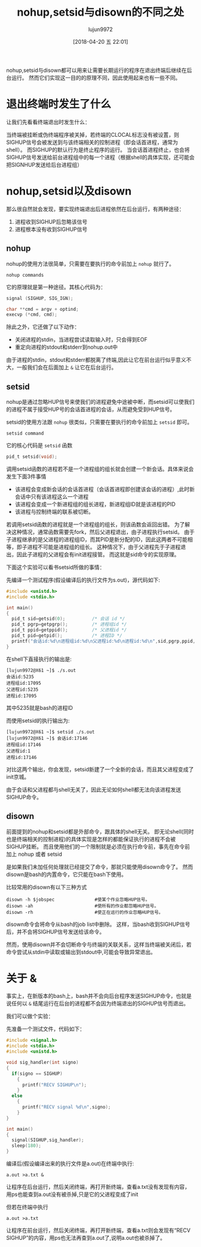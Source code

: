 #+TITLE: nohup,setsid与disown的不同之处
#+AUTHOR: lujun9972
#+TAGS: linux和它的小伙伴
#+DATE: [2018-04-20 五 22:01]
#+LANGUAGE:  zh-CN
#+OPTIONS:  H:6 num:nil toc:t \n:nil ::t |:t ^:nil -:nil f:t *:t <:nil

nohup,setsid与disown都可以用来让需要长期运行的程序在退出终端后继续在后台运行。
然而它们实现这一目的的原理不同，因此使用起来也有一些不同。

* 退出终端时发生了什么
让我们先看看终端退出时发生什么：

当终端被挂断或伪终端程序被关掉，若终端的CLOCAL标志没有被设置，则SIGHUP信号会被发送到与该终端相关的控制进程（即会话首进程，通常为shell）。
而SIGHUP的默认行为是终止程序的运行。
当会话首进程终止，也会将SIGHUP信号发送给前台进程组中的每一个进程（根据shell的具体实现，还可能会把SIGNHUP发送给后台进程组）

* nohup,setsid以及disown
那么很自然就会发现，要实现终端退出后进程依然在后台运行，有两种途径：

1. 进程收到SIGHUP后忽略该信号
2. 进程根本没有收到SIGHUP信号
   

** nohup
nohup的使用方法很简单，只需要在要执行的命令前加上 =nohup= 就行了。
#+BEGIN_SRC shell
  nohup commands
#+END_SRC

它的原理就是第一种途径。其核心代码为：
#+BEGIN_SRC C
  signal (SIGHUP, SIG_IGN);

  char **cmd = argv + optind;
  execvp (*cmd, cmd);
#+END_SRC

除此之外，它还做了以下动作：

+ 关闭进程的stdin，当进程尝试读取输入时，只会得到EOF
+ 重定向进程的stdout和stderr到nohup.out中

由于进程的stdin，stdout和stderr都脱离了终端,因此让它在前台运行似乎意义不大，一般我们会在后面加上 =&= 让它在后台运行。
** setsid
nohup是通过忽略HUP信号来使我们的进程避免中途被中断，而setsid可以使我们的进程不属于接受HUP号的会话首进程的会话，从而避免受到HUP信号。

setsid的使用方法跟 =nohup= 很类似，只需要在要执行的命令前加上 =setsid= 即可。
#+BEGIN_SRC shell
  setsid command
#+END_SRC

它的核心代码是 =setsid= 函数
#+BEGIN_SRC C
  pid_t setsid(void);
#+END_SRC

调用setsid函数的进程若不是一个进程组的组长就会创建一个新会话。具体来说会发生下面3件事情

+ 该进程会变成新会话的会话首进程（会话首进程即创建该会话的进程）,此时新会话中只有该进程这么一个进程
+ 该进程会变成一个新进程组的组长进程，新进程组ID就是该进程的PID
+ 该进程与控制终端的联系被切断。

若调用setsid函数的进程就是一个进程组的组长，则该函数会返回出错。
为了解决这种情况，通常函数需要先fork，然后父进程退出，由子进程执行setsid。
由于子进程继承的是父进程的进程组ID，而其PID是新分配的ID，因此这两者不可能相等，即子进程不可能是进程组的组长。
这种情况下，由于父进程先于子进程退出，因此子进程的父进程会有init进程接管。
而这就是sid命令的实现原理。

下面这个实验可以看书setsid所做的事情：

先编译一个测试程序(假设编译后的执行文件为s.out)，源代码如下:
#+BEGIN_SRC C
  #include <unistd.h>
  #include <stdio.h>

  int main()
  {
    pid_t sid=getsid(0);          /* 会话 id */
    pid_t pgrp=getpgrp();         /* 进程组id */
    pid_t ppid=getppid();         /* 父进程id */
    pid_t pid=getpid();           /* 进程ID */
    printf("会话id:%d\n进程组id:%d\n父进程id:%d\n进程id:%d\n",sid,pgrp,ppid,pid);
  }
#+END_SRC

#+RESULTS:
| 会话id:17791   |
| 进程组id:17791 |
| 父进程id:5732  |
| 进程id:17791   |

在shell下直接执行的输出是:
#+BEGIN_EXAMPLE
  [lujun9972@X61 ~]$ ./s.out 
  会话id:5235
  进程组id:17095
  父进程id:5235
  进程id:17095
#+END_EXAMPLE
其中5235就是bash的进程ID

而使用setsid的执行输出为:
#+BEGIN_EXAMPLE
  [lujun9972@X61 ~]$ setsid ./s.out 
  [lujun9972@X61 ~]$ 会话id:17146
  进程组id:17146
  父进程id:1
  进程id:17146
#+END_EXAMPLE


对比这两个输出，你会发现，setsid新建了一个全新的会话，而且其父进程变成了init京城。

由于会话和父进程都与shell无关了，因此无论如何shell都无法向该进程发送SIGHUP命令。
** disown
前面提到的nohup和setsid都是外部命令，跟具体的shell无关。
即无论shell(同时也是终端相关的控制进程)的具体实现是怎样的都能保证执行的进程不会被SIGHUP挂断。
而且使用他们的一个限制就是必须在执行命令前，事先在命令前加上 nohup 或者 setsid 

是如果我们未加任何处理就已经提交了命令，那就只能使用disown命令了。
然而disown是bash的内置命令，它只能在bash下使用。

比较常用的disown有以下三种方式

#+BEGIN_SRC shell
  disown -h $jobspec               #使某个作业忽略HUP信号。
  disown -ah                       #使所有的作业都忽略HUP信号。
  disown -rh                       #使正在运行的作业忽略HUP信号。
#+END_SRC

disown命令会将命令从bash的job list中删除。
这样，当bash收到SIGHUP信号后，并不会将SIGHUP信号发送给该命令。

然而，使用disown并不会切断命令与终端的关联关系，这样当终端被关闭后，若命令尝试从stdin中读取或输出到stdout中,可能会导致异常退出。
* 关于 &
事实上，在新版本的bash上，bash并不会向后台程序发送SIGHUP命令，也就是说任何以 =&= 结尾运行在后台的进程都不会因为终端退出的SIGHUP信号而退出。

我们可以做个实验：

先准备一个测试文件，代码如下：
#+BEGIN_SRC C
  #include <signal.h>
  #include <stdio.h>
  #include <unistd.h>

  void sig_handler(int signo)
  {
    if(signo == SIGHUP)
      {
        printf("RECV SIGHUP\n");
      }
    else
      {
        printf("RECV signal %d\n",signo);
      }
  }

  int main()
  {
    signal(SIGHUP,sig_handler);
    sleep(180);
  }
#+END_SRC

编译后(假设编译出来的执行文件是a.out)在终端中执行:
#+BEGIN_SRC shell
  a.out >a.txt &
#+END_SRC

让程序在后台运行，然后关闭终端，再打开新终端，查看a.txt没有发现有内容，用ps也能查到a.out没有被杀掉,只是它的父进程变成了init

但若在终端中执行
#+BEGIN_SRC shell
a.out >a.txt
#+END_SRC

让程序在前台运行，然后关闭终端，再打开新终端，查看a.txt则会发现有“RECV SIGHUP”的内容，用ps也无法再查到a.out了,说明a.out也被杀掉了。
